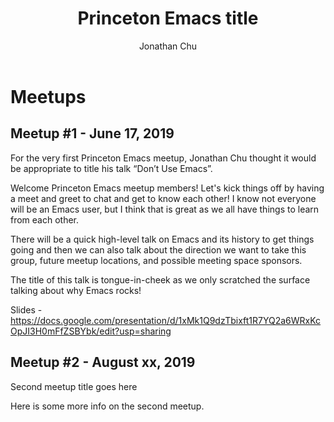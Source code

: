 #+TITLE: Princeton Emacs title
#+AUTHOR: Jonathan Chu
#+EMAIL: jonathan@princetonemacs.org

#+HUGO_BASE_DIR: ../
#+HUGO_SECTION: /

* Meetups
:PROPERTIES:
:EXPORT_HUGO_SECTION: meetups
:EXPORT_HUGO_CUSTOM_FRONT_MATTER: :omit_header_text true
:END:
** Meetup #1 - June 17, 2019
:PROPERTIES:
:EXPORT_DATE: 2019-06-17T00:00:00-04:00
:EXPORT_FILE_NAME: dont-use-emacs
:EXPORT_HUGO_CUSTOM_FRONT_MATTER: :featured_image /img/dont-use-emacs.png
:END:
For the very first Princeton Emacs meetup, Jonathan Chu thought it would be appropriate to title his talk “Don’t Use Emacs”.
#+hugo: more
Welcome Princeton Emacs meetup members! Let's kick things off by having a meet and greet to chat and get to know each other! I know not everyone will be an Emacs user, but I think that is great as we all have things to learn from each other.

There will be a quick high-level talk on Emacs and its history to get things going and then we can also talk about the direction we want to take this group, future meetup locations, and possible meeting space sponsors.

The title of this talk is tongue-in-cheek as we only scratched the surface talking about why Emacs rocks!

Slides - https://docs.google.com/presentation/d/1xMk1Q9dzTbixft1R7YQ2a6WRxKcOpJI3H0mFfZSBYbk/edit?usp=sharing

** Meetup #2 - August xx, 2019
:PROPERTIES:
:EXPORT_DATE: 2019-08-15T00:00:00-04:00
:EXPORT_FILE_NAME: second-meetup
:END:
Second meetup title goes here

Here is some more info on the second meetup.
